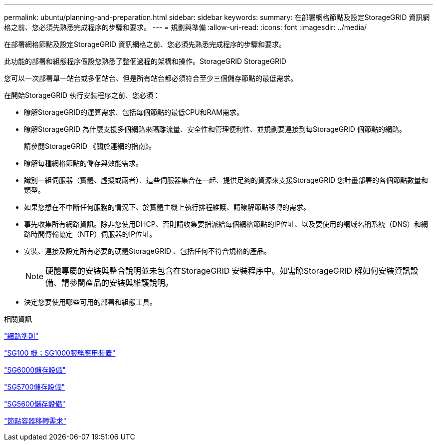 ---
permalink: ubuntu/planning-and-preparation.html 
sidebar: sidebar 
keywords:  
summary: 在部署網格節點及設定StorageGRID 資訊網格之前、您必須先熟悉完成程序的步驟和要求。 
---
= 規劃與準備
:allow-uri-read: 
:icons: font
:imagesdir: ../media/


[role="lead"]
在部署網格節點及設定StorageGRID 資訊網格之前、您必須先熟悉完成程序的步驟和要求。

此功能的部署和組態程序假設您熟悉了整個過程的架構和操作。StorageGRID StorageGRID

您可以一次部署單一站台或多個站台、但是所有站台都必須符合至少三個儲存節點的最低需求。

在開始StorageGRID 執行安裝程序之前、您必須：

* 瞭解StorageGRID的運算需求、包括每個節點的最低CPU和RAM需求。
* 瞭解StorageGRID 為什麼支援多個網路來隔離流量、安全性和管理便利性、並規劃要連接到每StorageGRID 個節點的網路。
+
請參閱StorageGRID 《關於連網的指南》。

* 瞭解每種網格節點的儲存與效能需求。
* 識別一組伺服器（實體、虛擬或兩者）、這些伺服器集合在一起、提供足夠的資源來支援StorageGRID 您計畫部署的各個節點數量和類型。
* 如果您想在不中斷任何服務的情況下、於實體主機上執行排程維護、請瞭解節點移轉的需求。
* 事先收集所有網路資訊。除非您使用DHCP、否則請收集要指派給每個網格節點的IP位址、以及要使用的網域名稱系統（DNS）和網路時間傳輸協定（NTP）伺服器的IP位址。
* 安裝、連接及設定所有必要的硬體StorageGRID 、包括任何不符合規格的產品。
+

NOTE: 硬體專屬的安裝與整合說明並未包含在StorageGRID 安裝程序中。如需瞭StorageGRID 解如何安裝資訊設備、請參閱產品的安裝與維護說明。

* 決定您要使用哪些可用的部署和組態工具。


.相關資訊
link:../network/index.html["網路準則"]

link:../sg100-1000/index.html["SG100  機；SG1000服務應用裝置"]

link:../sg6000/index.html["SG6000儲存設備"]

link:../sg5700/index.html["SG5700儲存設備"]

link:../sg5600/index.html["SG5600儲存設備"]

link:node-container-migration-requirements.html["節點容器移轉需求"]
